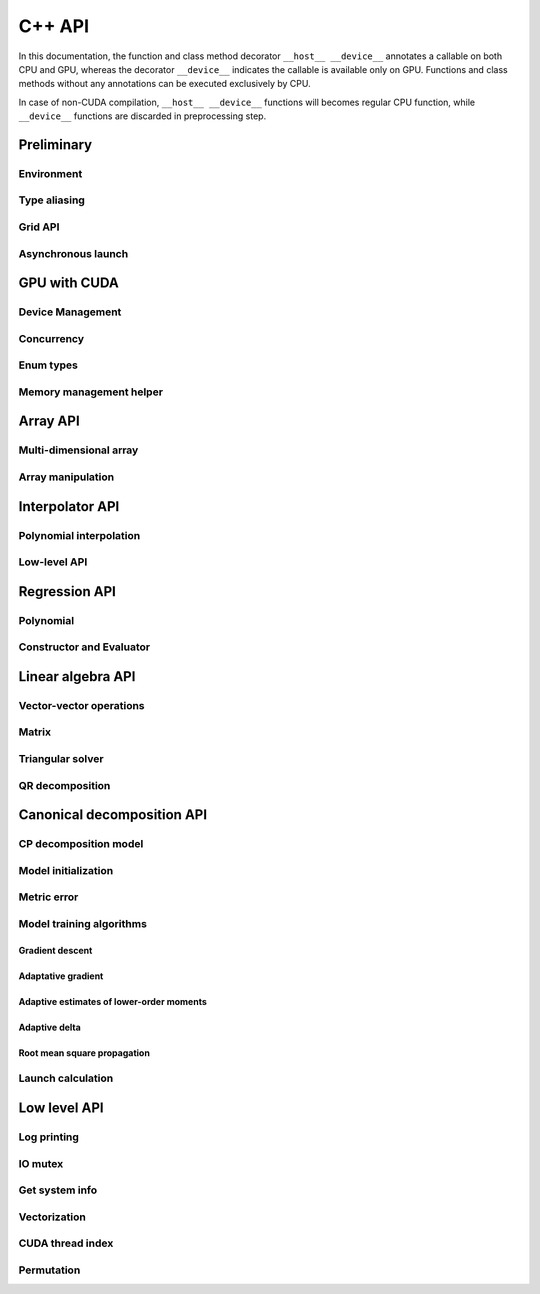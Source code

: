 C++ API
=======

.. raw:: latex

   \setcounter{codelanguage}{1}

In this documentation, the function and class method decorator ``__host__ __device__`` annotates a callable on both CPU
and GPU, whereas the decorator ``__device__`` indicates the callable is available only on GPU. Functions and class
methods without any annotations can be executed exclusively by CPU.

In case of non-CUDA compilation, ``__host__ __device__`` functions will becomes regular CPU function, while
``__device__`` functions are discarded in preprocessing step.

Preliminary
-----------

Environment
^^^^^^^^^^^

.. doxysummary::
   :toctree: generated

   merlin::Environment

Type aliasing
^^^^^^^^^^^^^

.. doxysummary::
   :toctree: generated

   merlin::Vector
   merlin::UIntVec
   merlin::DoubleVec

.. doxysummary::
   :toctree: generated

   merlin::max_dim
   merlin::Index
   merlin::Point
   merlin::DPtrArray

Grid API
^^^^^^^^

.. doxysummary::
   :toctree: generated

   merlin::grid::CartesianGrid
   merlin::grid::RegularGrid

Asynchronous launch
^^^^^^^^^^^^^^^^^^^

.. doxysummary::
   :toctree: generated

   merlin::ProcessorType
   merlin::Synchronizer


GPU with CUDA
-------------

Device Management
^^^^^^^^^^^^^^^^^

.. doxysummary::
   :toctree: generated

   merlin::cuda::Device
   merlin::cuda::print_gpus_spec
   merlin::cuda::test_all_gpu

Concurrency
^^^^^^^^^^^

.. doxysummary::
   :toctree: generated

   merlin::cuda::Event
   merlin::cuda::Stream
   merlin::cuda::GraphNode
   merlin::cuda::Graph
   merlin::cuda::begin_capture_stream
   merlin::cuda::end_capture_stream

Enum types
^^^^^^^^^^

.. doxysummary::
   :toctree: generated

   merlin::cuda::DeviceLimit
   merlin::cuda::EventCategory
   merlin::cuda::EventWaitFlag
   merlin::cuda::MemcpyKind
   merlin::cuda::NodeType
   merlin::cuda::StreamSetting

Memory management helper
^^^^^^^^^^^^^^^^^^^^^^^^

.. doxysummary::
   :toctree: generated

   merlin::cuda::Memory
   merlin::cuda::copy_objects


Array API
---------

Multi-dimensional array
^^^^^^^^^^^^^^^^^^^^^^^

.. doxysummary::
   :toctree: generated

   merlin::array::NdData
   merlin::array::Array
   merlin::array::Parcel
   merlin::array::Stock

Array manipulation
^^^^^^^^^^^^^^^^^^

.. doxysummary::
   :toctree: generated

   merlin::array::copy
   merlin::array::fill
   merlin::array::stat
   merlin::array::print


Interpolator API
----------------

Polynomial interpolation
^^^^^^^^^^^^^^^^^^^^^^^^

.. doxysummary::
   :toctree: generated

   merlin::splint::Interpolator
   merlin::splint::Method

Low-level API
^^^^^^^^^^^^^

.. doxysummary::
   :toctree: generated

   merlin::splint::construct_coeff_cpu
   merlin::splint::construct_coeff_gpu
   merlin::splint::eval_intpl_cpu
   merlin::splint::eval_intpl_gpu


Regression API
--------------

Polynomial
^^^^^^^^^^

.. doxysummary::
   :toctree: generated

   merlin::regpl::Polynomial

Constructor and Evaluator
^^^^^^^^^^^^^^^^^^^^^^^^^

.. doxysummary::
   :toctree: generated

   merlin::regpl::Vandermonde
   merlin::regpl::Regressor


Linear algebra API
------------------

Vector-vector operations
^^^^^^^^^^^^^^^^^^^^^^^^

.. doxysummary::
   :toctree: generated

   merlin::linalg::saxpy
   merlin::linalg::dot
   merlin::linalg::norm
   merlin::linalg::normalize
   merlin::linalg::householder

Matrix
^^^^^^

.. doxysummary::
   :toctree: generated

   merlin::linalg::Matrix

Triangular solver
^^^^^^^^^^^^^^^^^

.. doxysummary::
   :toctree: generated

   merlin::linalg::triu_one_solve
   merlin::linalg::triu_solve

QR decomposition
^^^^^^^^^^^^^^^^

.. doxysummary::
   :toctree: generated

   merlin::linalg::QRPDecomp

Canonical decomposition API
---------------------------

CP decomposition model
^^^^^^^^^^^^^^^^^^^^^^

.. doxysummary::
   :toctree: generated

   merlin::candy::Model
   merlin::candy::Gradient

Model initialization
^^^^^^^^^^^^^^^^^^^^

.. doxysummary::
   :toctree: generated

   merlin::candy::Randomizer
   merlin::candy::rand::Gaussian
   merlin::candy::rand::Uniform

Metric error
^^^^^^^^^^^^

.. doxysummary::
   :toctree: generated

   merlin::candy::TrainMetric
   merlin::candy::rmse_cpu
   merlin::candy::rmae_cpu
   merlin::candy::rmse_gpu
   merlin::candy::rmae_gpu

Model training algorithms
^^^^^^^^^^^^^^^^^^^^^^^^^

.. doxysummary::
   :toctree: generated

   merlin::candy::Optimizer

Gradient descent
''''''''''''''''

.. doxysummary::
   :toctree: generated

   merlin::candy::optmz::GradDescent
   merlin::candy::create_grad_descent

Adaptative gradient
'''''''''''''''''''

.. doxysummary::
   :toctree: generated

   merlin::candy::optmz::AdaGrad
   merlin::candy::create_adagrad

Adaptive estimates of lower-order moments
'''''''''''''''''''''''''''''''''''''''''

.. doxysummary::
   :toctree: generated

   merlin::candy::optmz::Adam
   merlin::candy::create_adam

Adaptive delta
''''''''''''''

.. doxysummary::
   :toctree: generated

   merlin::candy::optmz::AdaDelta
   merlin::candy::create_adadelta

Root mean square propagation
''''''''''''''''''''''''''''

.. doxysummary::
   :toctree: generated

   merlin::candy::optmz::RmsProp
   merlin::candy::create_rmsprop

Launch calculation
^^^^^^^^^^^^^^^^^^

.. doxysummary::
   :toctree: generated

   merlin::candy::Trainer

Low level API
-------------

Log printing
^^^^^^^^^^^^

.. doxysummary::
   :toctree: generated

   merlin::Message
   merlin::Warning
   merlin::Fatal
   merlin::CudaOut
   merlin::DeviceError
   merlin::DebugLog

.. doxysummary::
   :toctree: generated

   merlin::cuda_compile_error
   merlin::cuda_runtime_error

IO mutex
^^^^^^^^

.. doxysummary::
   :toctree: generated

   merlin::FileLock

Get system info
^^^^^^^^^^^^^^^

.. doxysummary::
   :toctree: generated

   merlin::get_current_process_id
   merlin::get_time

Vectorization
^^^^^^^^^^^^^

.. doxysummary::
   :toctree: generated

   merlin::AvxFlag
   merlin::use_avx
   merlin::AvxDouble

CUDA thread index
^^^^^^^^^^^^^^^^^

.. doxysummary::
   :toctree: generated

   merlin::flatten_thread_index
   merlin::size_of_block
   merlin::flatten_block_index
   merlin::flatten_kernel_index

Permutation
^^^^^^^^^^^

.. doxysummary::
   :toctree: generated

   merlin::Permutation
